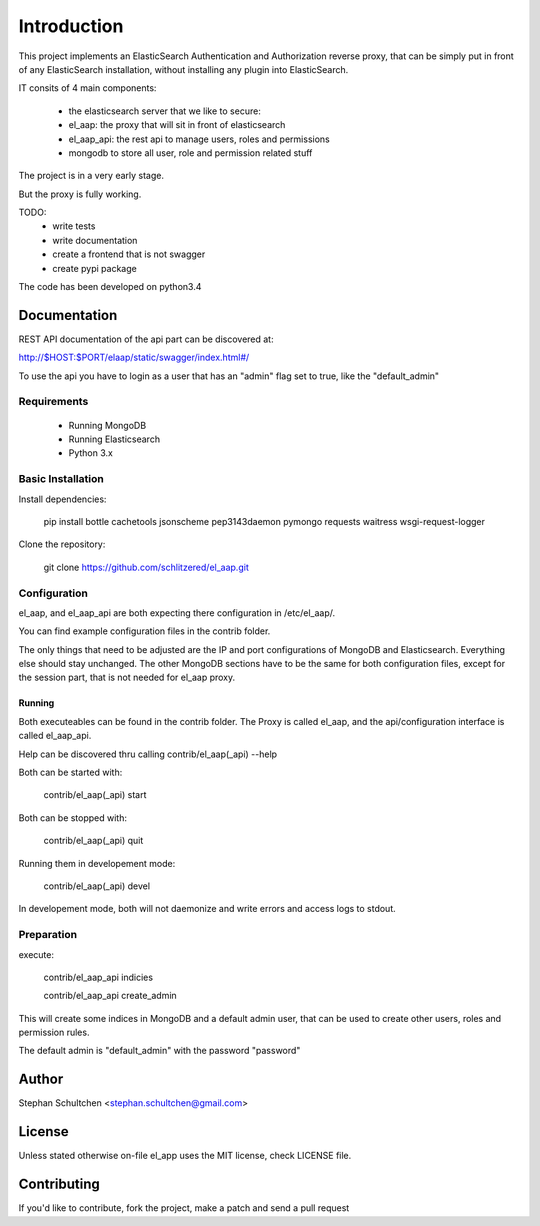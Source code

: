 Introduction
************
This project implements an ElasticSearch Authentication and Authorization reverse proxy,
that can be simply put in front of any ElasticSearch installation, without installing any
plugin into ElasticSearch.

IT consits of 4 main components:

 - the elasticsearch server that we like to secure:
 - el_aap: the proxy that will sit in front of elasticsearch
 - el_aap_api: the rest api to manage users, roles and permissions
 - mongodb to store all user, role and permission related stuff

The project is in a very early stage.

But the proxy is fully working.

TODO:
 - write tests
 - write documentation
 - create a frontend that is not swagger
 - create pypi package


The code has been developed on python3.4

Documentation
-------------

REST API documentation of the api part can be discovered at:

http://$HOST:$PORT/elaap/static/swagger/index.html#/

To use the api you have to login as a user that has an "admin" flag set to true, like the "default_admin"

Requirements
============
 - Running MongoDB
 - Running Elasticsearch
 - Python 3.x

Basic Installation
==================

Install dependencies:

  pip install bottle cachetools jsonscheme pep3143daemon pymongo requests waitress wsgi-request-logger


Clone the repository:

  git clone https://github.com/schlitzered/el_aap.git

Configuration
=============

el_aap, and el_aap_api are both expecting there configuration in /etc/el_aap/.

You can find example configuration files in the contrib folder.

The only things that need to be adjusted are the IP and port configurations of MongoDB and Elasticsearch. Everything else should stay unchanged. The other MongoDB sections have to be the same for both configuration files, except for the session part, that is not needed for el_aap proxy.

Running
"""""""
Both executeables can be found in the contrib folder. The Proxy is called el_aap, and the api/configuration interface is called el_aap_api.

Help can be discovered thru calling contrib/el_aap(_api) --help

Both can be started with:

  contrib/el_aap(_api) start

Both can be stopped with:

  contrib/el_aap(_api) quit

Running them in developement mode:

  contrib/el_aap(_api) devel

In developement mode, both will not daemonize and write errors and access logs to stdout.

Preparation
===========

execute:

  contrib/el_aap_api indicies

  contrib/el_aap_api create_admin

This will create some indices in MongoDB and a default admin user, that can be used to create other users, roles and permission rules.

The default admin is "default_admin" with the password "password"


Author
------

Stephan Schultchen <stephan.schultchen@gmail.com>

License
-------

Unless stated otherwise on-file el_app uses the MIT license,
check LICENSE file.

Contributing
------------

If you'd like to contribute, fork the project, make a patch and send a pull
request